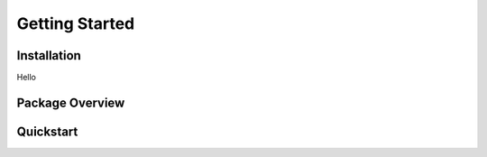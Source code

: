 Getting Started
===============

Installation
------------
Hello

Package Overview
----------------

Quickstart
----------